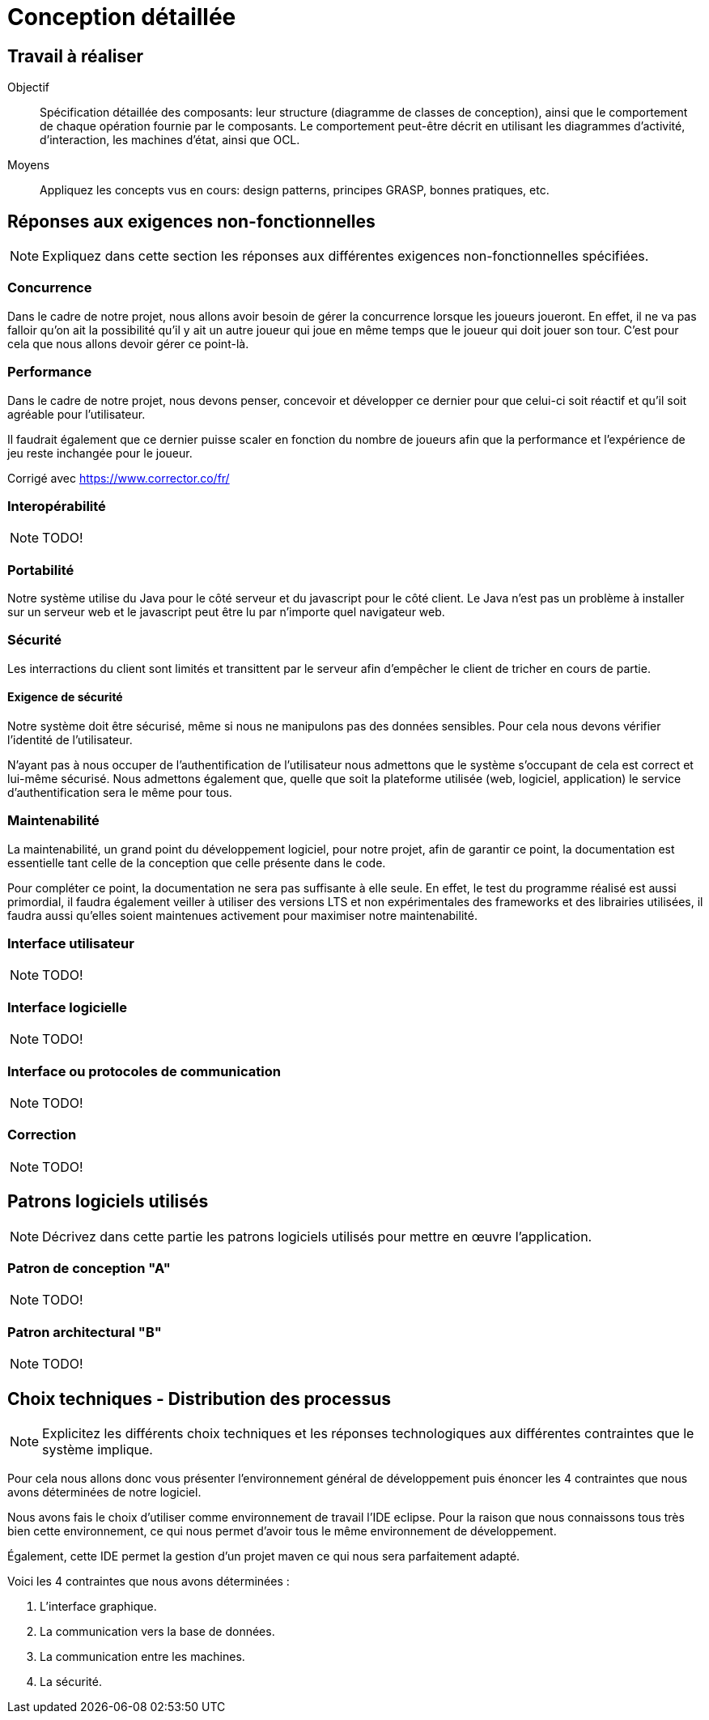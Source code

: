= Conception détaillée

== Travail à réaliser

// ainsi que de décrire comment vous répondez aux différentes exigences non-fonctionnelles.

Objectif::
Spécification détaillée des composants: leur structure (diagramme de classes de conception), ainsi que le comportement de chaque opération fournie par le composants. Le comportement peut-être décrit en utilisant les diagrammes d'activité, d'interaction, les machines d'état, ainsi que OCL.

Moyens::
Appliquez les concepts vus en cours: design patterns, principes GRASP, bonnes pratiques, etc.




== Réponses aux exigences non-fonctionnelles

[NOTE]
====
Expliquez dans cette section les réponses aux différentes exigences non-fonctionnelles spécifiées.
====

=== Concurrence

Dans le cadre de notre projet, nous allons avoir besoin de gérer la concurrence lorsque les joueurs joueront.
En effet, il ne va pas falloir qu'on ait la possibilité qu'il y ait un autre joueur qui joue en même temps que le joueur qui doit jouer son tour.
C'est pour cela que nous allons devoir gérer ce point-là.

=== Performance

Dans le cadre de notre projet, nous devons penser, concevoir et développer ce dernier pour que celui-ci soit réactif et qu'il soit agréable pour l'utilisateur.

Il faudrait également que ce dernier puisse scaler en fonction du nombre de joueurs afin que la performance et l'expérience de jeu reste inchangée pour le joueur.


Corrigé avec https://www.corrector.co/fr/

=== Interopérabilité

NOTE: TODO!


=== Portabilité

Notre système utilise du Java pour le côté serveur et du javascript pour le côté client. Le Java n'est pas un problème à installer sur un serveur web et le javascript peut être lu par n'importe quel navigateur web.

=== Sécurité

Les interractions du client sont limités et transittent par le serveur afin d'empêcher le client de tricher en cours de partie.

==== Exigence de sécurité

Notre système doit être sécurisé, même si nous ne manipulons pas des données sensibles. Pour cela nous devons vérifier l'identité de l'utilisateur.


N'ayant pas à nous occuper de l'authentification de l'utilisateur nous admettons que le système s'occupant de cela est correct et lui-même sécurisé. Nous admettons également que, quelle que soit la plateforme utilisée (web, logiciel, application) le service d'authentification sera le même pour tous.

=== Maintenabilité

La maintenabilité, un grand point du développement logiciel, pour notre projet, afin de garantir ce point, la documentation est essentielle tant celle de la conception que celle présente dans le code.

Pour compléter ce point, la documentation ne sera pas suffisante à elle seule.
En effet, le test du programme réalisé est aussi primordial, il faudra également veiller à utiliser des versions LTS et non expérimentales des frameworks et des librairies utilisées, il faudra aussi qu'elles soient maintenues activement pour maximiser notre maintenabilité.

=== Interface utilisateur

NOTE: TODO!

=== Interface logicielle

NOTE: TODO!

=== Interface ou protocoles de communication

NOTE: TODO!

=== Correction

NOTE: TODO!

== Patrons logiciels utilisés

NOTE: Décrivez dans cette partie les patrons logiciels utilisés pour mettre en œuvre l'application.


=== Patron de conception "A"

NOTE: TODO!

=== Patron architectural "B"

NOTE: TODO!

== Choix techniques - Distribution des processus

[NOTE]
====
Explicitez les différents choix techniques et les réponses technologiques aux différentes contraintes que le système implique.
====

Pour cela nous allons donc vous présenter l'environnement général de développement puis énoncer les 4 contraintes que nous avons déterminées de notre logiciel.

Nous avons fais le choix d'utiliser comme environnement de travail l'IDE eclipse.
Pour la raison que nous connaissons tous très bien cette environnement, ce qui nous permet d'avoir tous le même environnement de développement.

Également, cette IDE permet la gestion d'un projet maven ce qui nous sera parfaitement adapté.

Voici les 4 contraintes que nous avons déterminées :

. L'interface graphique.
. La communication vers la base de données.
. La communication entre les machines.
. La sécurité.
